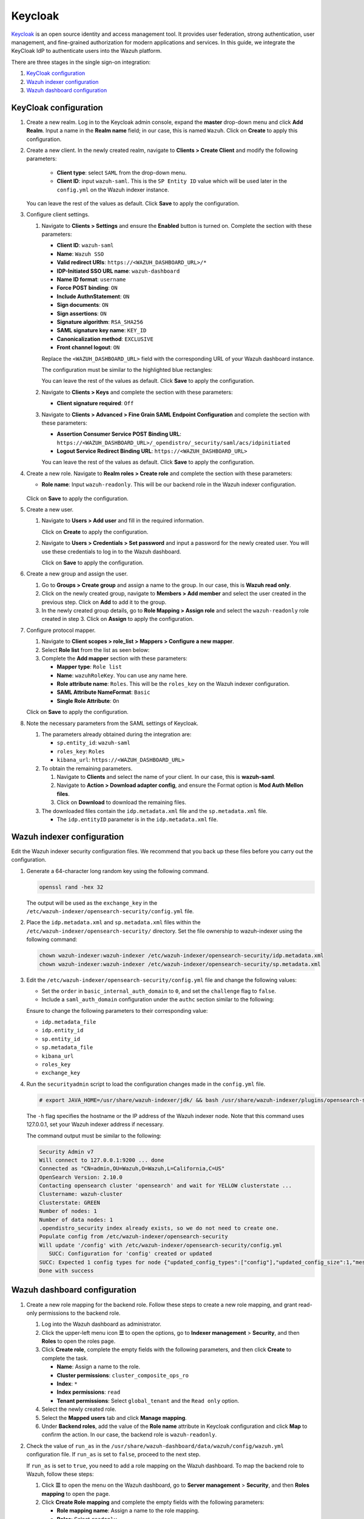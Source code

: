 .. Copyright (C) 2015, Wazuh, Inc.

.. meta::
   :description: Keycloak is an open source identity and access management tool. Learn more about it and the read-only role in this section of the Wazuh documentation.

Keycloak
========

`Keycloak <https://www.keycloak.org/>`_ is an open source identity and access management tool. It provides user federation, strong authentication, user management, and fine-grained authorization for modern applications and services. In this guide, we integrate the KeyCloak IdP to authenticate users into the Wazuh platform.

There are three stages in the single sign-on integration:

#. `KeyCloak configuration`_
#. `Wazuh indexer configuration`_
#. `Wazuh dashboard configuration`_

KeyCloak configuration
----------------------

#. Create a new realm. Log in to the Keycloak admin console, expand the **master** drop-down menu and click **Add Realm**. Input a name in the **Realm name** field; in our case, this is named ``Wazuh``. Click on **Create** to apply this configuration.

   .. thumbnail:: /images/single-sign-on/keycloak/01-create-a-new-realm.png
      :title: Create a new realm
      :align: center
      :width: 80%    
 
#. Create a new client. In the newly created realm, navigate to **Clients > Create Client** and  modify the following parameters:

      - **Client type**: select ``SAML`` from the drop-down menu. 
      - **Client ID**: input ``wazuh-saml``. This is the ``SP Entity ID`` value which will be used later in the ``config.yml`` on the Wazuh indexer instance.
     
   You can leave the rest of the values as default. Click **Save** to apply the configuration.

   .. thumbnail:: /images/single-sign-on/keycloak/02-create-a-new-client.png
      :title: Create a new client
      :align: center
      :width: 80%    

#. Configure client settings.

   #. Navigate to **Clients > Settings** and ensure the **Enabled** button is turned on. Complete the section with these parameters:

      - **Client ID**: ``wazuh-saml``
      - **Name**: ``Wazuh SSO``
      - **Valid redirect URIs**: ``https://<WAZUH_DASHBOARD_URL>/*``
      - **IDP-Initiated SSO URL name**: ``wazuh-dashboard``
      - **Name ID format**: ``username``
      - **Force POST binding**: ``ON``
      - **Include AuthnStatement**: ``ON``
      - **Sign documents**: ``ON``
      - **Sign assertions**: ``ON``
      - **Signature algorithm**: ``RSA_SHA256``
      - **SAML signature key name**: ``KEY_ID``
      - **Canonicalization method**: ``EXCLUSIVE``
      - **Front channel logout**: ``ON``

      Replace the ``<WAZUH_DASHBOARD_URL>`` field with the corresponding URL of your Wazuh dashboard instance.

      The configuration must be similar to the highlighted blue rectangles:   

      .. thumbnail:: /images/single-sign-on/keycloak/03-configure-client-settings.png
         :title: Configure client settings
         :align: center
         :width: 80%    
      
      .. thumbnail:: /images/single-sign-on/keycloak/04-configure-client-settings.png
         :title: Configure client settings
         :align: center
         :width: 80%    

      .. thumbnail:: /images/single-sign-on/keycloak/05-configure-client-settings.png
         :title: Configure client settings
         :align: center
         :width: 80%    

      .. thumbnail:: /images/single-sign-on/keycloak/06-configure-client-settings.png
         :title: Configure client settings
         :align: center
         :width: 80%    
            
      You can leave the rest of the values as default. Click **Save** to apply the configuration.

   #. Navigate to **Clients > Keys** and complete the section with these parameters:
   
      - **Client signature required**: ``Off``

      .. thumbnail:: /images/single-sign-on/keycloak/07-client-signature-required.png
         :title: Client signature required
         :align: center
         :width: 80%  

   #. Navigate to **Clients > Advanced > Fine Grain SAML Endpoint Configuration** and complete the section with these parameters:

      - **Assertion Consumer Service POST Binding URL**: ``https://<WAZUH_DASHBOARD_URL>/_opendistro/_security/saml/acs/idpinitiated``
      - **Logout Service Redirect Binding URL**: ``https://<WAZUH_DASHBOARD_URL>``

      .. thumbnail:: /images/single-sign-on/keycloak/08-fine-grain-saml-endpoint-configuration.png
         :title: Fine Grain SAML Endpoint Configuration
         :align: center
         :width: 80%  

      You can leave the rest of the values as default. Click **Save** to apply the configuration.

#. Create a new role. Navigate to **Realm roles > Create role** and complete the section with these parameters:

   - **Role name**: Input ``wazuh-readonly``. This will be our backend role in the Wazuh indexer configuration.

      .. thumbnail:: /images/single-sign-on/keycloak/read-only/09-create-a-new-role-RO.png
         :title: Create a new role
         :align: center
         :width: 80%  

   Click on **Save** to apply the configuration.

#. Create a new user. 

   #. Navigate to **Users > Add user** and fill in the required information.

      .. thumbnail:: /images/single-sign-on/keycloak/10-create-a-new-user.png
         :title: Create a new user
         :align: center
         :width: 80% 

      Click on **Create** to apply the configuration.

   #. Navigate to **Users > Credentials > Set password** and input a password for the newly created user. You will use these credentials to log in to the Wazuh dashboard.

      .. thumbnail:: /images/single-sign-on/keycloak/11-set-password.png
         :title: Set password
         :align: center
         :width: 80% 

      Click on **Save** to apply the configuration.

#. Create a new group and assign the user.

   #. Go to **Groups > Create group** and assign a name to the group. In our case, this is **Wazuh read only**.
   
      .. thumbnail:: /images/single-sign-on/keycloak/read-only/12-create-a-new-group-RO.png
         :title: Create a new group
         :align: center
         :width: 80% 

   #. Click on the newly created group, navigate to **Members > Add member** and select the user created in the previous step. Click on **Add** to add it to the group.
   
      .. thumbnail:: /images/single-sign-on/keycloak/read-only/13-add-member-RO.png
         :title: Add member
         :align: center
         :width: 80% 

   #. In the newly created group details, go to **Role Mapping > Assign role** and select the ``wazuh-readonly`` role created in step 3. Click on **Assign** to apply the configuration. 

      .. thumbnail:: /images/single-sign-on/keycloak/read-only/14-assign-role-RO.png
         :title: Assign role
         :align: center
         :width: 80% 

#. Configure protocol mapper.

   #. Navigate to **Client scopes > role_list > Mappers > Configure a new mapper**. 

      .. thumbnail:: /images/single-sign-on/keycloak/15-configure-a-new-mapper.png
         :title: Configure a new mapper
         :align: center
         :width: 80% 

   #. Select **Role list** from the list as seen below:

      .. thumbnail:: /images/single-sign-on/keycloak/16-select-role-list.png
         :title: Select Role list
         :align: center
         :width: 80% 

   #. Complete the **Add mapper** section with these parameters:

      - **Mapper type**: ``Role list``
      - **Name**: ``wazuhRoleKey``. You can use any name here.
      - **Role attribute name**: ``Roles``. This will be the ``roles_key`` on the Wazuh indexer configuration.
      - **SAML Attribute NameFormat**: ``Basic``  
      - **Single Role Attribute**: ``On``

      .. thumbnail:: /images/single-sign-on/keycloak/17-complete-the-add-mapper-section.png
         :title: Complete the Add mapper section
         :align: center
         :width: 80% 

   Click on **Save** to apply the configuration.

#. Note the necessary parameters from the SAML settings of Keycloak.

   #. The parameters already obtained during the integration are:

      - ``sp.entity_id``: ``wazuh-saml``
      - ``roles_key``: ``Roles``
      - ``kibana_url``: ``https://<WAZUH_DASHBOARD_URL>``

   #. To obtain the remaining parameters.
   
      #. Navigate to **Clients** and select the name of your client. In our case, this is **wazuh-saml**. 
      #. Navigate to **Action > Download adapter config**, and ensure the Format option is **Mod Auth Mellon files**. 
      #. Click on **Download** to download the remaining files.

      .. thumbnail:: /images/single-sign-on/keycloak/18-download-adapter-config.png
         :title: Download adapter config
         :align: center
         :width: 80% 

   #. The downloaded files contain the ``idp.metadata.xml`` file and the ``sp.metadata.xml`` file.

      -  The ``idp.entityID`` parameter is in the ``idp.metadata.xml`` file.

      .. thumbnail:: /images/single-sign-on/keycloak/19-the-exchange_key-parameter.png
         :title: The exchange_key parameter
         :align: center
         :width: 80%

Wazuh indexer configuration
---------------------------

Edit the Wazuh indexer security configuration files. We recommend that you back up these files before you carry out the configuration.

#. Generate a 64-character long random key using the following command.

   .. code-block:: console

      openssl rand -hex 32

   The output will be used as the ``exchange_key`` in the ``/etc/wazuh-indexer/opensearch-security/config.yml`` file.

#. Place the ``idp.metadata.xml`` and ``sp.metadata.xml`` files within the ``/etc/wazuh-indexer/opensearch-security/`` directory. Set the file ownership to wazuh-indexer using the following command:

   .. code-block:: console

      chown wazuh-indexer:wazuh-indexer /etc/wazuh-indexer/opensearch-security/idp.metadata.xml
      chown wazuh-indexer:wazuh-indexer /etc/wazuh-indexer/opensearch-security/sp.metadata.xml

#. Edit the ``/etc/wazuh-indexer/opensearch-security/config.yml`` file and change the following values:
 
   - Set the ``order`` in ``basic_internal_auth_domain`` to ``0``, and set the ``challenge`` flag to ``false``.  
   - Include a ``saml_auth_domain`` configuration under the ``authc`` section similar to the following:

   .. code-block:: yaml
      :emphasize-lines: 7,10,22,23,25,26,27,28,29

          authc:
      ...
            basic_internal_auth_domain:
              description: "Authenticate via HTTP Basic against internal users database"
              http_enabled: true
              transport_enabled: true
              order: 0
              http_authenticator:
                type: "basic"
                challenge: false
              authentication_backend:
                type: "intern"
            saml_auth_domain:
              http_enabled: true
              transport_enabled: false
              order: 1
              http_authenticator:
                type: saml
                challenge: true
                config:
                  idp:
                    metadata_file: '/etc/wazuh-indexer/opensearch-security/idp.metadata.xml'
                    entity_id: 'http://192.168.XX.XX:8080/realms/Wazuh'
                  sp:
                    entity_id: wazuh-saml
                    metadata_file: '/etc/wazuh-indexer/opensearch-security/sp.metadata.xml'
                  kibana_url: https://<WAZUH_DASHBOARD_ADDRESS>
                  roles_key: Roles
                  exchange_key: 'b1d6dd32753374557dcf92e241.......'
              authentication_backend:
                type: noop

   Ensure to change the following parameters to their corresponding value:

   - ``idp.metadata_file``  
   - ``idp.entity_id``
   - ``sp.entity_id``
   - ``sp.metadata_file``
   - ``kibana_url``
   - ``roles_key``
   - ``exchange_key``

#. Run the ``securityadmin`` script to load the configuration changes made in the ``config.yml`` file.

   .. code-block:: console

      # export JAVA_HOME=/usr/share/wazuh-indexer/jdk/ && bash /usr/share/wazuh-indexer/plugins/opensearch-security/tools/securityadmin.sh -f /etc/wazuh-indexer/opensearch-security/config.yml -icl -key /etc/wazuh-indexer/certs/admin-key.pem -cert /etc/wazuh-indexer/certs/admin.pem -cacert /etc/wazuh-indexer/certs/root-ca.pem -h 127.0.0.1 -nhnv

   The ``-h`` flag specifies the hostname or the IP address of the Wazuh indexer node. Note that this command uses 127.0.0.1, set your Wazuh indexer address if necessary.

   The command output must be similar to the following:

   .. code-block:: console
      :class: output

      Security Admin v7
      Will connect to 127.0.0.1:9200 ... done
      Connected as "CN=admin,OU=Wazuh,O=Wazuh,L=California,C=US"
      OpenSearch Version: 2.10.0
      Contacting opensearch cluster 'opensearch' and wait for YELLOW clusterstate ...
      Clustername: wazuh-cluster
      Clusterstate: GREEN
      Number of nodes: 1
      Number of data nodes: 1
      .opendistro_security index already exists, so we do not need to create one.
      Populate config from /etc/wazuh-indexer/opensearch-security
      Will update '/config' with /etc/wazuh-indexer/opensearch-security/config.yml 
         SUCC: Configuration for 'config' created or updated
      SUCC: Expected 1 config types for node {"updated_config_types":["config"],"updated_config_size":1,"message":null} is 1 (["config"]) due to: null
      Done with success

Wazuh dashboard configuration
-----------------------------

#. Create a new role mapping for the backend role. Follow these steps to create a new role mapping, and grant read-only permissions to the backend role.

   #. Log into the Wazuh dashboard as administrator.
   #. Click the upper-left menu icon **☰** to open the options, go to **Indexer management** > **Security**, and then **Roles** to open the roles page.
   #. Click **Create role**, complete the empty fields with the following parameters, and then click **Create** to complete the task.

      -  **Name**: Assign a name to the role.
      -  **Cluster permissions**: ``cluster_composite_ops_ro``
      -  **Index**: ``*``
      -  **Index permissions**: ``read``
      -  **Tenant permissions**: Select ``global_tenant`` and the ``Read only`` option.
   #. Select the newly created role.
   #. Select the **Mapped users** tab and click **Manage mapping**.
   #. Under **Backend roles**, add the value of the **Role name** attribute in Keycloak configuration and click **Map** to confirm the action. In our case, the backend role is ``wazuh-readonly``.
#. Check the value of ``run_as`` in the ``/usr/share/wazuh-dashboard/data/wazuh/config/wazuh.yml`` configuration file. If ``run_as`` is set to ``false``, proceed to the next step.

   .. code-block:: yaml
      :emphasize-lines: 7

      hosts:
        - default:
            url: https://127.0.0.1
            port: 55000
            username: wazuh-wui
            password: "<wazuh-wui-password>"
            run_as: false

   If ``run_as`` is set to ``true``, you need to add a role mapping on the Wazuh dashboard. To map the backend role to Wazuh, follow these steps:

   #. Click **☰** to open the menu on the Wazuh dashboard, go to **Server management** > **Security**, and then **Roles mapping** to open the page.

      .. thumbnail:: /images/single-sign-on/Wazuh-role-mapping.gif
         :title: Wazuh role mapping
         :alt: Wazuh role mapping 
         :align: center
         :width: 80%

   #. Click **Create Role mapping** and complete the empty fields with the following parameters:

      - **Role mapping name**: Assign a name to the role mapping.
      - **Roles**: Select ``readonly``.
      - **Custom rules**: Click **Add new rule** to expand this field.
      - **User field**: ``backend_roles``
      - **Search operation**: ``FIND``
      - **Value**: Assign the value of the realm role in Keycloak configuration. In our case, this is ``wazuh-readonly``.  

      .. thumbnail:: /images/single-sign-on/keycloak/read-only/Wazuh-role-mapping-RO.png
         :title: Create Wazuh role mapping
         :alt: Create Wazuh role mapping 
         :align: center
         :width: 80%

   #. Click **Save role mapping** to save and map the backend role with Wazuh as *read-only*.


#. Edit the Wazuh dashboard configuration file. Add these configurations to ``/etc/wazuh-dashboard/opensearch_dashboards.yml``. We recommend that you back up these files before you carry out the configuration.

   .. code-block:: console  

      opensearch_security.auth.type: "saml"
      server.xsrf.allowlist: ["/_opendistro/_security/saml/acs", "/_opendistro/_security/saml/logout", "/_opendistro/_security/saml/acs/idpinitiated"]
      opensearch_security.session.keepalive: false

#. Restart the Wazuh dashboard service using this command:

   .. include:: /_templates/common/restart_dashboard.rst

#. Test the configuration. Go to your Wazuh dashboard URL and log in with your Keycloak account. 
